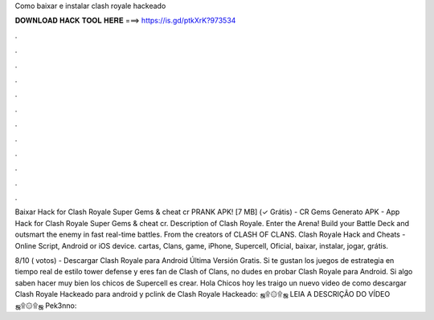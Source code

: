 Como baixar e instalar clash royale hackeado



𝐃𝐎𝐖𝐍𝐋𝐎𝐀𝐃 𝐇𝐀𝐂𝐊 𝐓𝐎𝐎𝐋 𝐇𝐄𝐑𝐄 ===> https://is.gd/ptkXrK?973534



.



.



.



.



.



.



.



.



.



.



.



.

Baixar Hack for Clash Royale Super Gems & cheat cr PRANK APK! [7 MB] (✓ Grátis) - CR Gems Generato APK - App Hack for Clash Royale Super Gems & cheat cr. Description of Clash Royale. Enter the Arena! Build your Battle Deck and outsmart the enemy in fast real-time battles. From the creators of CLASH OF CLANS. Clash Royale Hack and Cheats - Online Script, Android or iOS device. cartas, Clans, game, iPhone, Supercell, Oficial, baixar, instalar, jogar, grátis.

8/10 ( votos) - Descargar Clash Royale para Android Última Versión Gratis. Si te gustan los juegos de estrategia en tiempo real de estilo tower defense y eres fan de Clash of Clans, no dudes en probar Clash Royale para Android. Si algo saben hacer muy bien los chicos de Supercell es crear. Hola Chicos hoy les traigo un nuevo video de como descargar Clash Royale Hackeado para android y pclink de Clash Royale Hackeado: ஜ۩۞۩ஜ LEIA A DESCRIÇÃO DO VÍDEO ஜ۩۞۩ஜ Pek3nno:
